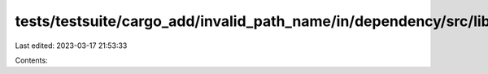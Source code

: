 tests/testsuite/cargo_add/invalid_path_name/in/dependency/src/lib.rs
====================================================================

Last edited: 2023-03-17 21:53:33

Contents:

.. code-block:: rs

    


